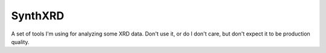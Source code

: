 SynthXRD
========

A set of tools I'm using for analyzing some XRD data. Don't use it, or
do I don't care, but don't expect it to be production quality.
